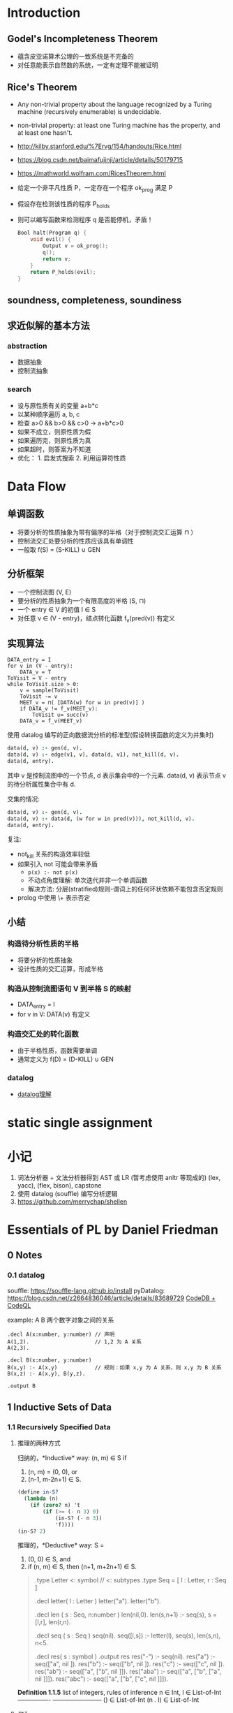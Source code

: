 #+STARTUP: hideblocks
* Introduction
** Godel's Incompleteness Theorem
- 蕴含皮亚诺算术公理的一致系统是不完备的
- 对任意能表示自然数的系统，一定有定理不能被证明
** Rice's Theorem
- Any non-trivial property about the language recognized by a Turing machine
  (recursively enumerable) is undecidable.
- non-trivial property: at least one Turing machine has the property, and at
  least one hasn't.
- http://kilby.stanford.edu/%7Ervg/154/handouts/Rice.html
- https://blog.csdn.net/baimafujinji/article/details/50179715
- https://mathworld.wolfram.com/RicesTheorem.html
- 给定一个非平凡性质 P，一定存在一个程序 ok_prog 满足 P
- 假设存在检测该性质的程序 P_holds
- 则可以编写函数来检测程序 q 是否能停机，矛盾！
  #+begin_src C
Bool halt(Program q) {
    void evil() {
        Output v = ok_prog();
        q();
        return v;
    }
    return P_holds(evil);
}
  #+end_src

  #+RESULTS:

** soundness, completeness, soundiness
** 求近似解的基本方法
*** abstraction
- 数据抽象
- 控制流抽象
*** search
- 设与原性质有关的变量 a+b*c
- 以某种顺序遍历 a, b, c
- 检查 a>0 && b>0 && c>0 -> a+b*c>0
- 如果不成立，则原性质为假
- 如果遍历完，则原性质为真
- 如果超时，则答案为不知道
- 优化： 1. 启发式搜索 2. 利用运算符性质

* Data Flow
** 单调函数
- 将要分析的性质抽象为带有偏序的半格（对于控制流交汇运算 ⊓ ）
- 控制流交汇处要分析的性质应该具有单调性
- 一般取 f(S) = (S-KILL) ∪ GEN
** 分析框架
- 一个控制流图 (V, E)
- 要分析的性质抽象为一个有限高度的半格 (S, ⊓)
- 一个 entry ∈ V 的初值 I ∈ S
- 对任意 v ∈ (V - entry)，结点转化函数 f_v(pred(v)) 有定义
** 实现算法
#+begin_example
DATA_entry = I
for v in (V - entry):
    DATA_v = T
ToVisit = V - entry
while ToVisit.size > 0:
    v = sample(ToVisit)
    ToVisit -= v
    MEET_v = ⊓( [DATA(w) for w in pred(v)] )
    if DATA_v != f_v(MEET_v):
        ToVisit ∪= succ(v)
    DATA_v = f_v(MEET_v)
#+end_example

使用 datalog 编写的正向数据流分析的标准型(假设转换函数的定义为并集时)
#+begin_src prolog
data(d, v) :- gen(d, v).
data(d, v) :- edge(v1, v), data(d, v1), not_kill(d, v).
data(d, entry).
#+end_src
其中 v 是控制流图中的一个节点, d 表示集合中的一个元素.
data(d, v) 表示节点 v 的待分析属性集合中有 d.

交集的情况:
#+begin_src prolog
data(d, v) :- gen(d, v).
data(d, v) :- data(d, (w for w in pred(v))), not_kill(d, v).
data(d, entry).
#+end_src

复注:
+ not_kill 关系的构造效率较低
+ 如果引入 not 可能会带来矛盾
  - =p(x) :- not p(x)=
  - 不动点角度理解: 单次迭代并非一个单调函数
  - 解决方法: 分层(stratified)规则-谓词上的任何环状依赖不能包含否定规则
+ prolog 中使用 \+ 表示否定

** 小结
*** 构造待分析性质的半格
- 将要分析的性质抽象
- 设计性质的交汇运算，形成半格
*** 构造从控制流图语句 V 到半格 S 的映射
- DATA_entry = I
- for v in V: DATA(v) 有定义
*** 构造交汇处的转化函数
- 由于半格性质，函数需要单调
- 通常定义为 f(D) = (D-KILL) ∪ GEN

*** datalog
 - [[https://note.youdao.com/ynoteshare1/index.html?id=270970f9e5d6f35babba3d022b436fc8&type=note#/][datalog理解]]
* static single assignment

* 小记
1. 词法分析器 + 文法分析器得到 AST 或 LR (暂考虑使用 anltr 等现成的)
   (lex, yacc), (flex, bison), capstone
2. 使用 datalog (souffle) 编写分析逻辑
3. https://github.com/merrychap/shellen

  
* Essentials of PL by Daniel Friedman
** 0 Notes
*** 0.1 datalog
souffle: https://souffle-lang.github.io/install
pyDatalog: https://blog.csdn.net/z2664836046/article/details/83689729
[[https://blog.knownsec.com/2020/11/%E6%9E%84%E9%80%A0%E4%B8%80%E4%B8%AA-codedb-%E6%9D%A5%E6%8E%A2%E7%B4%A2%E5%85%A8%E6%96%B0%E7%9A%84%E7%99%BD%E7%9B%92%E9%9D%99%E6%80%81%E6%89%AB%E6%8F%8F%E6%96%B9%E6%A1%88/][CodeDB + CodeQL]]

example: A B 两个数字对象之间的关系
#+begin_src souffle
.decl A(x:number, y:number) // 声明
A(1,2).                     // 1,2 为 A 关系
A(2,3).

.decl B(x:number, y:number)
B(x,y) :- A(x,y)            // 规则：如果 x,y 为 A 关系，则 x,y 为 B 关系
B(x,z) :- A(x,y), B(y,z).

.output B
#+end_src
** 1 Inductive Sets of Data
*** 1.1 Recursively Specified Data
**** 推理的两种方式
归纳的，*Inductive* way:
(n, m) ∈ S if
1. (n, m) = (0, 0), or
2. (n-1, m-2n+1) ∈ S.
  
#+begin_src scheme :tangle yes :noweb yes :results raw
(define in-S?
  (lambda (n)
    (if (zero? n) 't
        (if (>= (- n 3) 0)
            (in-S? (- n 3))
            'f))))
(in-S? 2)
#+end_src

推理的，*Deductive* way:
S =
1. (0, 0) ∈ S, and
2. if (n, m) ∈ S, then (n+1, m+2n+1) ∈ S.

#+begin_quote
.type Letter <: symbol               // <: subtypes
.type Seq = [ l : Letter, r : Seq ]

.decl letter( l : Letter )
letter("a").
letter("b").

.decl len ( s : Seq, n:number )
len(nil,0).
len(s,n+1) :- seq(s), s = [l,r], len(r,n).

.decl seq ( s : Seq )
seq(nil).
seq([l,s]) :- letter(l), seq(s), len(s,n), n<5.

.decl res( s : symbol )
.output res
res("-") :- seq(nil).
res("a") :- seq(["a", nil ]).
res("b") :- seq(["b", nil ]).
res("c") :- seq(["c", nil ]).
res("ab") :- seq(["a", ["b", nil ]]).
res("aba") :- seq(["a", ["b", ["a", nil ]]]).
res("abc") :- seq(["a", ["b", ["c", nil ]]]).
#+end_quote

*Definition 1.1.5* list of integers, rules of inference
                        n ∈ Int, l ∈ List-of-Int
----------------        ------------------------
() ∈ List-of-Int        (n . l) ∈ List-of-Int

**** 何为 grammar
一套推理规则, 例如 Def 1.1.5, 必要包含
| Terminal    | 如例子中的 '.', '(', ')'              |
| Nonterminal | 如 <expr>, 尖括号为 Backus-Naur Form  |
| Productions | 推理规则. 推理式 A::=B 左边为非终止符 |

简写记号说明:
- '|' 或
- '{...}*' 任意自然数个记号
- '{...}+' 任意正整数和记号
- '{...}*(c)' 用字符 c 分割的任意自然数个记号

*Definition 1.1.8* lambda expression
Terminal Symbols: lambda
LcExp ::= Identifier
      ::= (lambda (Identifier) LcExp)
      ::= (LcExp LcExp)
*** 1.2 Deriving Recursive Programs
***** occurs-free
(occurs-free? 'x '((lambda (x) x) (x y))) => #t

Identifier ::= symbol, 判断方法:
1. 如果 e 是一个 Identifier,   则x在e中 occurs-free iff x∈e
2. 如果 e 为 (lambda (y) e'), 则x在e中 occurs-free iff
   x!∈y && x在e'中 occurs-free.
3. 如果 e 为 (e1 e2),         则x在e中 occurs-free iff
   x∈e1 || x∈e2.

#+begin_src scheme
(define occurs-free?
  (lambda (var exp)
    (cond
     ((symbol? exp) (eqv? var exp))
     ((eqv? (car exp) 'lambda)
      (and
       (not (eqv? var (car (cadr exp))))
       (occurs-free? var (caddr exp))))
     (else
      (or
       (occurs-free? var (car exp))
       (occurs-free? var (cadr exp)))))))
#+end_src

***** subst
(subst new old S-list|S-exp)

S-list ::= ()
       ::= (S-exp . S-list)
S-exp  ::= Symbol | S-list

#+begin_src scheme :tangle yes :noweb yes :results raw
(define subst
  (lambda (new old slist)
    (if (null? slist) '()
        (cons
         (subst-in-s-expr new old (car slist))
         (subst new old (cdr slist))))))

(define subst-in-s-expr
  (lambda (new old sexp)
    (if (symbol? sexp)
        (if (eqv? sexp old) new sexp)
        (subst new old sexp))))

(subst 'a 'b '((b c) (b d)))
#+end_src

***** slogan: Follow the Grammar!
- 为语法中的每个非终止符写一个过程
- 对于每个过程，为每个不同的或类别分别写一个子过程

*** 1.3 Auxiliary Procedures and Context Arguments
* 参考链接
计算复杂度基础介绍1: https://zhuanlan.zhihu.com/p/139397047
